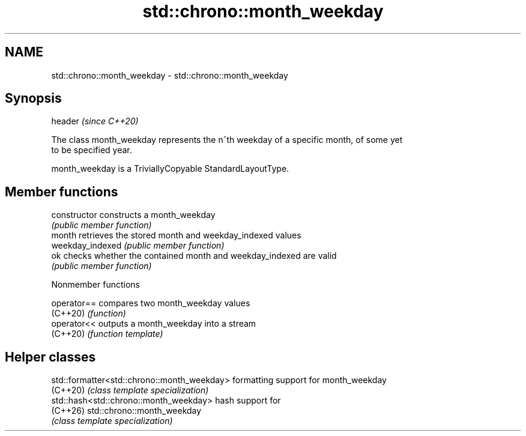.TH std::chrono::month_weekday 3 "2024.06.10" "http://cppreference.com" "C++ Standard Libary"
.SH NAME
std::chrono::month_weekday \- std::chrono::month_weekday

.SH Synopsis
   header  \fI(since C++20)\fP

   The class month_weekday represents the n^th weekday of a specific month, of some yet
   to be specified year.

   month_weekday is a TriviallyCopyable StandardLayoutType.

.SH Member functions

   constructor     constructs a month_weekday
                   \fI(public member function)\fP
   month           retrieves the stored month and weekday_indexed values
   weekday_indexed \fI(public member function)\fP
   ok              checks whether the contained month and weekday_indexed are valid
                   \fI(public member function)\fP

   Nonmember functions

   operator== compares two month_weekday values
   (C++20)    \fI(function)\fP
   operator<< outputs a month_weekday into a stream
   (C++20)    \fI(function template)\fP

.SH Helper classes

   std::formatter<std::chrono::month_weekday> formatting support for month_weekday
   (C++20)                                    \fI(class template specialization)\fP
   std::hash<std::chrono::month_weekday>      hash support for
   (C++26)                                    std::chrono::month_weekday
                                              \fI(class template specialization)\fP
